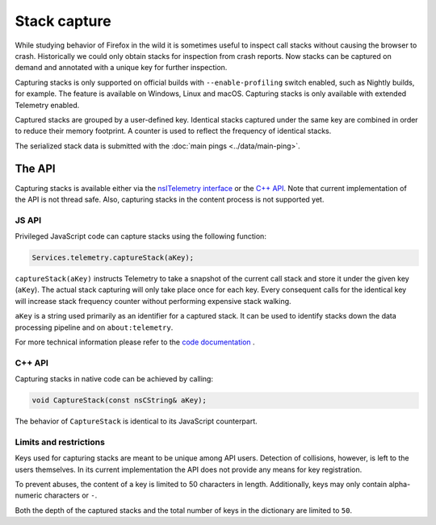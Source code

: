 =============
Stack capture
=============

While studying behavior of Firefox in the wild it is sometimes useful to inspect
call stacks without causing the browser to crash. Historically we could only
obtain stacks for inspection from crash reports. Now stacks can be captured on
demand and annotated with a unique key for further inspection.

Capturing stacks is only supported on official builds with ``--enable-profiling``
switch enabled, such as Nightly builds, for example. The feature is available on
Windows, Linux and macOS. Capturing stacks is only available with extended Telemetry
enabled.

Captured stacks are grouped by a user-defined key. Identical stacks captured under
the same key are combined in order to reduce their memory footprint. A counter is
used to reflect the frequency of identical stacks.

The serialized stack data is submitted with the :doc:`main pings <../data/main-ping>`.

The API
=======
Capturing stacks is available either via the `nsITelemetry interface <https://dxr.mozilla.org/mozilla-central/source/toolkit/components/telemetry/nsITelemetry.idl>`_
or the `C++ API <https://dxr.mozilla.org/mozilla-central/source/toolkit/components/telemetry/Telemetry.h>`_.
Note that current implementation of the API is not thread safe. Also, capturing
stacks in the content process is not supported yet.

JS API
------
Privileged JavaScript code can capture stacks using the following function:

.. code-block:: js

  Services.telemetry.captureStack(aKey);

``captureStack(aKey)`` instructs Telemetry to take a snapshot of the current
call stack and store it under the given key (``aKey``). The actual stack capturing
will only take place once for each key. Every consequent calls for the identical
key will increase stack frequency counter without performing expensive stack
walking.

``aKey`` is a string used primarily as an identifier for a captured stack. It can
be used to identify stacks down the data processing pipeline and on ``about:telemetry``.

For more technical information please refer to the `code documentation <https://dxr.mozilla.org/mozilla-central/search?q=regexp%3ATelemetryScalar%3A%3A(Set%7CAdd)+file%3ATelemetryScalar.cpp&redirect=false>`_ .

C++ API
-------
Capturing stacks in native code can be achieved by calling:

.. code-block:: cpp

    void CaptureStack(const nsCString& aKey);

The behavior of ``CaptureStack`` is identical to its JavaScript counterpart.

Limits and restrictions
-----------------------
Keys used for capturing stacks are meant to be unique among API users. Detection
of collisions, however, is left to the users themselves. In its current implementation
the API does not provide any means for key registration.

To prevent abuses, the content of a key is limited to 50 characters in length.
Additionally, keys may only contain alpha-numeric characters or ``-``.

Both the depth of the captured stacks and the total number of keys in the
dictionary are limited to ``50``.
